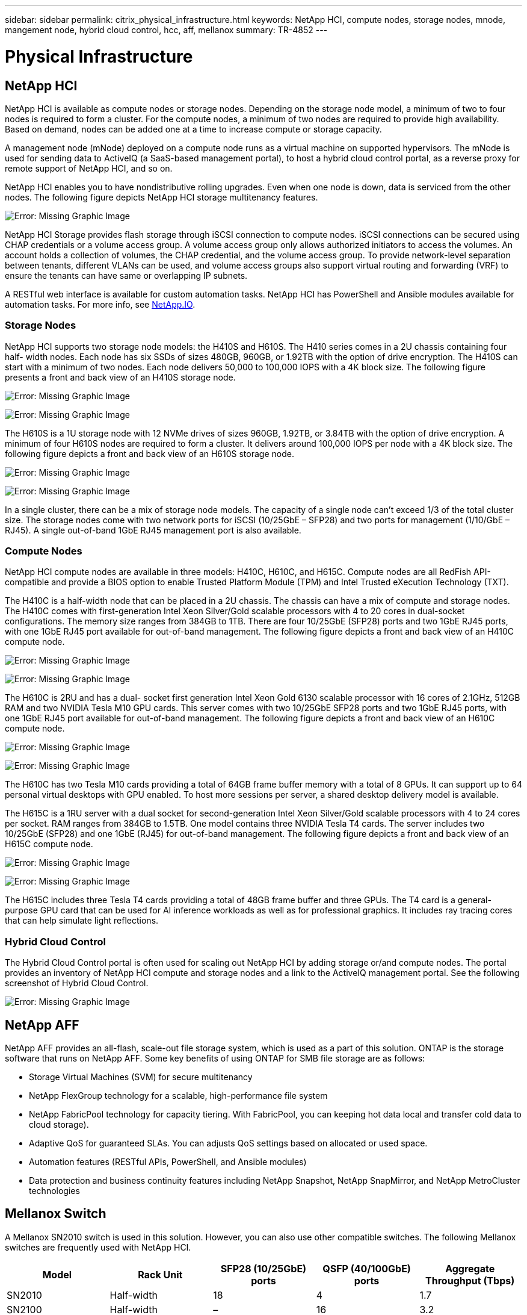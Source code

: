 ---
sidebar: sidebar
permalink: citrix_physical_infrastructure.html
keywords: NetApp HCI, compute nodes, storage nodes, mnode, mangement node, hybrid cloud control, hcc, aff, mellanox
summary: TR-4852
---

= Physical Infrastructure
:hardbreaks:
:nofooter:
:icons: font
:linkattrs:
:imagesdir: ./media/

//
// This file was created with NDAC Version 0.9 (July 10, 2020)
//
// 2020-07-31 10:32:38.727513
//

[.lead]

== NetApp HCI

NetApp HCI is available as compute nodes or storage nodes. Depending on the storage node model, a minimum of two to four nodes is required to form a cluster. For the compute nodes, a minimum of two nodes are required to provide high availability. Based on demand, nodes can be added one at a time to increase compute or storage capacity.

A management node (mNode) deployed on a compute node runs as a virtual machine on supported hypervisors. The mNode is used for sending data to ActiveIQ (a SaaS-based management portal), to host a hybrid cloud control portal, as a reverse proxy for remote support of NetApp HCI, and so on.

NetApp HCI enables you to have nondistributive rolling upgrades. Even when one node is down, data is serviced from the other nodes. The following figure depicts NetApp HCI storage multitenancy features.

image:citrix_image2.png[Error: Missing Graphic Image]

NetApp HCI Storage provides flash storage through iSCSI connection to compute nodes. iSCSI connections can be secured using CHAP credentials or a volume access group. A volume access group only allows authorized initiators to access the volumes. An account holds a collection of volumes, the CHAP credential, and the volume access group. To provide network-level separation between tenants, different VLANs can be used, and volume access groups also support virtual routing and forwarding (VRF) to ensure the tenants can have same or overlapping IP subnets.

A RESTful web interface is available for custom automation tasks. NetApp HCI has PowerShell and Ansible modules available for automation tasks. For more info, see https://netapp.io/[NetApp.IO^].

=== Storage Nodes

NetApp HCI supports two storage node models: the H410S and H610S. The H410 series comes in a 2U chassis containing four half- width nodes. Each node has six SSDs of sizes 480GB, 960GB, or 1.92TB with the option of drive encryption. The H410S can start with a minimum of two nodes.  Each node delivers 50,000 to 100,000 IOPS with a 4K block size. The following figure presents a front and back view of an H410S storage node.

image:citrix_image3.png[Error: Missing Graphic Image]

image:citrix_image4.png[Error: Missing Graphic Image]

The H610S is a 1U storage node with 12 NVMe drives of sizes 960GB, 1.92TB, or 3.84TB with the option of drive encryption. A minimum of four H610S nodes are required to form a cluster. It delivers around 100,000 IOPS per node with a 4K block size. The following figure depicts a front and back view of an H610S storage node.

image:citrix_image5.png[Error: Missing Graphic Image]

image:citrix_image6.png[Error: Missing Graphic Image]

In a single cluster, there can be a mix of storage node models. The capacity of a single node can’t exceed 1/3 of the total cluster size. The storage nodes come with two network ports for iSCSI (10/25GbE – SFP28) and two ports for management (1/10/GbE – RJ45). A single out-of-band 1GbE RJ45 management port is also available.

=== Compute Nodes

NetApp HCI compute nodes are available in three models: H410C, H610C, and H615C. Compute nodes are all RedFish API-compatible and provide a BIOS option to enable Trusted Platform Module (TPM) and Intel Trusted eXecution Technology (TXT).

The H410C is a half-width node that can be placed in a 2U chassis. The chassis can have a mix of compute and storage nodes. The H410C comes with first-generation Intel Xeon Silver/Gold scalable processors with 4 to 20 cores in dual-socket configurations. The memory size ranges from 384GB to 1TB. There are four 10/25GbE (SFP28) ports and two 1GbE RJ45 ports, with one 1GbE RJ45 port available for out-of-band management. The following figure depicts a front and back view of an H410C compute node.

image:citrix_image7.png[Error: Missing Graphic Image]

image:citrix_image8.png[Error: Missing Graphic Image]

The H610C is 2RU and has a dual- socket first generation Intel Xeon Gold 6130 scalable processor with 16 cores of 2.1GHz, 512GB RAM and two NVIDIA Tesla M10 GPU cards. This server comes with two 10/25GbE SFP28 ports and two 1GbE RJ45 ports, with one 1GbE RJ45 port available for out-of-band management. The following figure depicts a front and back view of an H610C compute node.

image:citrix_image9.png[Error: Missing Graphic Image]

image:citrix_image10.png[Error: Missing Graphic Image]

The H610C has two Tesla M10 cards providing a total of 64GB frame buffer memory with a total of 8 GPUs. It can support up to 64 personal virtual desktops with GPU enabled. To host more sessions per server, a shared desktop delivery model is available.

The H615C is a 1RU server with a dual socket for second-generation Intel Xeon Silver/Gold scalable processors with 4 to 24 cores per socket. RAM ranges from 384GB to 1.5TB. One model contains three NVIDIA Tesla T4 cards. The server includes two 10/25GbE (SFP28) and one 1GbE (RJ45) for out-of-band management. The following figure depicts a front and back view of an H615C compute node.

image:citrix_image11.png[Error: Missing Graphic Image]

image:citrix_image12.png[Error: Missing Graphic Image]

The H615C includes three Tesla T4 cards providing a total of 48GB frame buffer and three GPUs.  The T4 card is a general-purpose GPU card that can be used for AI inference workloads as well as for professional graphics. It includes ray tracing cores that can help simulate light reflections.

=== Hybrid Cloud Control

The Hybrid Cloud Control portal is often used for scaling out NetApp HCI by adding storage or/and compute nodes. The portal provides an inventory of NetApp HCI compute and storage nodes and a link to the ActiveIQ management portal. See the following screenshot of Hybrid Cloud Control.

image:citrix_image13.png[Error: Missing Graphic Image]

== NetApp AFF

NetApp AFF provides an all-flash, scale-out file storage system, which is used as a part of this solution. ONTAP is the storage software that runs on NetApp AFF. Some key benefits of using ONTAP for SMB file storage are as follows:

* Storage Virtual Machines (SVM) for secure multitenancy

* NetApp FlexGroup technology for a scalable, high-performance file system

* NetApp FabricPool technology for capacity tiering. With FabricPool, you can keeping hot data local and transfer cold data to cloud storage).

* Adaptive QoS for guaranteed SLAs. You can adjusts QoS settings based on allocated or used space.

* Automation features (RESTful APIs, PowerShell, and Ansible modules)

* Data protection and business continuity features including NetApp Snapshot, NetApp SnapMirror, and NetApp MetroCluster technologies

== Mellanox Switch

A Mellanox SN2010 switch is used in this solution. However, you can also use other compatible switches. The following Mellanox switches are frequently used with NetApp HCI.

|===
|Model |Rack Unit |SFP28 (10/25GbE) ports |QSFP (40/100GbE) ports |Aggregate Throughput (Tbps)

|SN2010
|Half-width
|18
|4
|1.7
|SN2100
|Half-width
|–
|16
|3.2
|SN2700
|Full-width
|–
|32
|6.4
|===

[NOTE]
QSFP ports support 4x25GbE breakout cables.

Mellanox switches are open Ethernet switches that allow you to pick the network operating system. Choices include the Mellanox Onyx OS or various Linux OSs such as Cumulus-Linux, Linux Switch, and so on. Mellanox switches also support the switch software development kit, the switch abstraction interface (SAI; part of the Open Compute Project), and Software for Open Networking in the Cloud (SONIC).

Mellanox switches provide low latency and support traditional data center protocols and tunneling protocols like VXLAN. VXLAN Hardware VTEP is available to function as an L2 gateway.  These switches support various certified security standards like UC API, FIPS 140-2 (System Secure Mode), NIST 800-181A (SSH Server Strict Mode), and CoPP (IP Filter).

Mellanox switches support automation tools like Ansible, SALT Stack, Puppet, and so on. The Web Management Interface provides the option to execute multi-line CLI commands.
